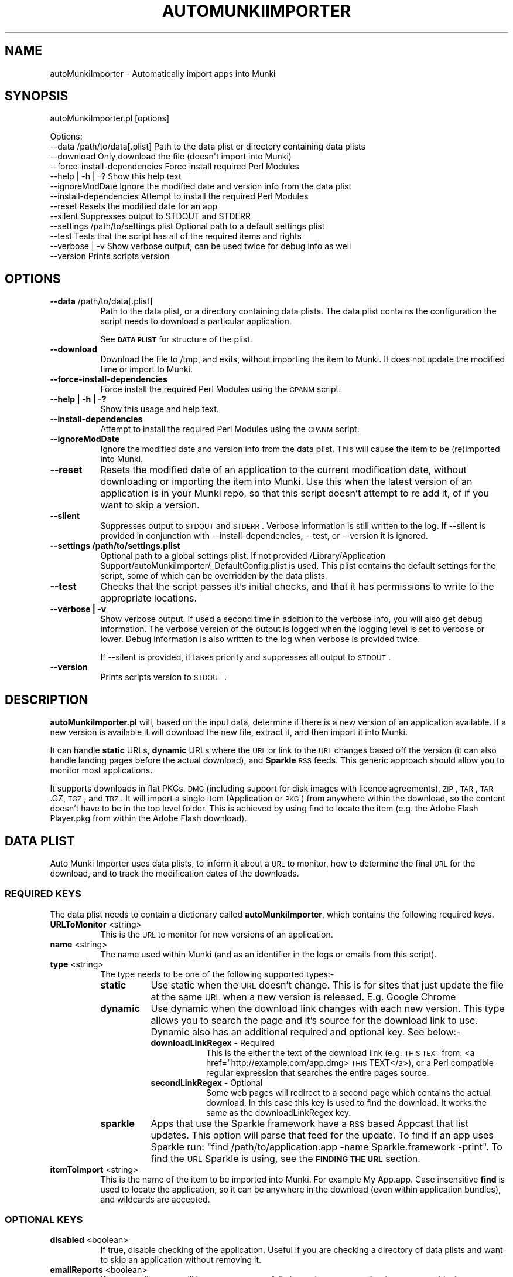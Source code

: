 .\" Automatically generated by Pod::Man 2.23 (Pod::Simple 3.14)
.\"
.\" Standard preamble:
.\" ========================================================================
.de Sp \" Vertical space (when we can't use .PP)
.if t .sp .5v
.if n .sp
..
.de Vb \" Begin verbatim text
.ft CW
.nf
.ne \\$1
..
.de Ve \" End verbatim text
.ft R
.fi
..
.\" Set up some character translations and predefined strings.  \*(-- will
.\" give an unbreakable dash, \*(PI will give pi, \*(L" will give a left
.\" double quote, and \*(R" will give a right double quote.  \*(C+ will
.\" give a nicer C++.  Capital omega is used to do unbreakable dashes and
.\" therefore won't be available.  \*(C` and \*(C' expand to `' in nroff,
.\" nothing in troff, for use with C<>.
.tr \(*W-
.ds C+ C\v'-.1v'\h'-1p'\s-2+\h'-1p'+\s0\v'.1v'\h'-1p'
.ie n \{\
.    ds -- \(*W-
.    ds PI pi
.    if (\n(.H=4u)&(1m=24u) .ds -- \(*W\h'-12u'\(*W\h'-12u'-\" diablo 10 pitch
.    if (\n(.H=4u)&(1m=20u) .ds -- \(*W\h'-12u'\(*W\h'-8u'-\"  diablo 12 pitch
.    ds L" ""
.    ds R" ""
.    ds C` ""
.    ds C' ""
'br\}
.el\{\
.    ds -- \|\(em\|
.    ds PI \(*p
.    ds L" ``
.    ds R" ''
'br\}
.\"
.\" Escape single quotes in literal strings from groff's Unicode transform.
.ie \n(.g .ds Aq \(aq
.el       .ds Aq '
.\"
.\" If the F register is turned on, we'll generate index entries on stderr for
.\" titles (.TH), headers (.SH), subsections (.SS), items (.Ip), and index
.\" entries marked with X<> in POD.  Of course, you'll have to process the
.\" output yourself in some meaningful fashion.
.ie \nF \{\
.    de IX
.    tm Index:\\$1\t\\n%\t"\\$2"
..
.    nr % 0
.    rr F
.\}
.el \{\
.    de IX
..
.\}
.\"
.\" Accent mark definitions (@(#)ms.acc 1.5 88/02/08 SMI; from UCB 4.2).
.\" Fear.  Run.  Save yourself.  No user-serviceable parts.
.    \" fudge factors for nroff and troff
.if n \{\
.    ds #H 0
.    ds #V .8m
.    ds #F .3m
.    ds #[ \f1
.    ds #] \fP
.\}
.if t \{\
.    ds #H ((1u-(\\\\n(.fu%2u))*.13m)
.    ds #V .6m
.    ds #F 0
.    ds #[ \&
.    ds #] \&
.\}
.    \" simple accents for nroff and troff
.if n \{\
.    ds ' \&
.    ds ` \&
.    ds ^ \&
.    ds , \&
.    ds ~ ~
.    ds /
.\}
.if t \{\
.    ds ' \\k:\h'-(\\n(.wu*8/10-\*(#H)'\'\h"|\\n:u"
.    ds ` \\k:\h'-(\\n(.wu*8/10-\*(#H)'\`\h'|\\n:u'
.    ds ^ \\k:\h'-(\\n(.wu*10/11-\*(#H)'^\h'|\\n:u'
.    ds , \\k:\h'-(\\n(.wu*8/10)',\h'|\\n:u'
.    ds ~ \\k:\h'-(\\n(.wu-\*(#H-.1m)'~\h'|\\n:u'
.    ds / \\k:\h'-(\\n(.wu*8/10-\*(#H)'\z\(sl\h'|\\n:u'
.\}
.    \" troff and (daisy-wheel) nroff accents
.ds : \\k:\h'-(\\n(.wu*8/10-\*(#H+.1m+\*(#F)'\v'-\*(#V'\z.\h'.2m+\*(#F'.\h'|\\n:u'\v'\*(#V'
.ds 8 \h'\*(#H'\(*b\h'-\*(#H'
.ds o \\k:\h'-(\\n(.wu+\w'\(de'u-\*(#H)/2u'\v'-.3n'\*(#[\z\(de\v'.3n'\h'|\\n:u'\*(#]
.ds d- \h'\*(#H'\(pd\h'-\w'~'u'\v'-.25m'\f2\(hy\fP\v'.25m'\h'-\*(#H'
.ds D- D\\k:\h'-\w'D'u'\v'-.11m'\z\(hy\v'.11m'\h'|\\n:u'
.ds th \*(#[\v'.3m'\s+1I\s-1\v'-.3m'\h'-(\w'I'u*2/3)'\s-1o\s+1\*(#]
.ds Th \*(#[\s+2I\s-2\h'-\w'I'u*3/5'\v'-.3m'o\v'.3m'\*(#]
.ds ae a\h'-(\w'a'u*4/10)'e
.ds Ae A\h'-(\w'A'u*4/10)'E
.    \" corrections for vroff
.if v .ds ~ \\k:\h'-(\\n(.wu*9/10-\*(#H)'\s-2\u~\d\s+2\h'|\\n:u'
.if v .ds ^ \\k:\h'-(\\n(.wu*10/11-\*(#H)'\v'-.4m'^\v'.4m'\h'|\\n:u'
.    \" for low resolution devices (crt and lpr)
.if \n(.H>23 .if \n(.V>19 \
\{\
.    ds : e
.    ds 8 ss
.    ds o a
.    ds d- d\h'-1'\(ga
.    ds D- D\h'-1'\(hy
.    ds th \o'bp'
.    ds Th \o'LP'
.    ds ae ae
.    ds Ae AE
.\}
.rm #[ #] #H #V #F C
.\" ========================================================================
.\"
.IX Title "AUTOMUNKIIMPORTER 1"
.TH AUTOMUNKIIMPORTER 1 "2012-11-20" "0.3.0" "Tool Reference Manual"
.\" For nroff, turn off justification.  Always turn off hyphenation; it makes
.\" way too many mistakes in technical documents.
.if n .ad l
.nh
.SH "NAME"
autoMunkiImporter \- Automatically import apps into Munki
.SH "SYNOPSIS"
.IX Header "SYNOPSIS"
autoMunkiImporter.pl [options]
.PP
.Vb 10
\& Options:
\&        \-\-data /path/to/data[.plist]            Path to the data plist or directory containing data plists
\&        \-\-download                              Only download the file (doesn\*(Aqt import into Munki)
\&        \-\-force\-install\-dependencies            Force install required Perl Modules
\&        \-\-help | \-h | \-?                        Show this help text
\&        \-\-ignoreModDate                         Ignore the modified date and version info from the data plist
\&        \-\-install\-dependencies                  Attempt to install the required Perl Modules
\&        \-\-reset                                 Resets the modified date for an app
\&        \-\-silent                                Suppresses output to STDOUT and STDERR
\&        \-\-settings /path/to/settings.plist      Optional path to a default settings plist
\&        \-\-test                                  Tests that the script has all of the required items and rights
\&        \-\-verbose | \-v                          Show verbose output, can be used twice for debug info as well
\&        \-\-version                               Prints scripts version
.Ve
.SH "OPTIONS"
.IX Header "OPTIONS"
.IP "\fB\-\-data\fR /path/to/data[.plist]" 8
.IX Item "--data /path/to/data[.plist]"
Path to the data plist, or a directory containing data plists. The data plist contains 
the configuration the script needs to download a particular application.
.Sp
See \fB\s-1DATA\s0 \s-1PLIST\s0\fR for structure of the plist.
.IP "\fB\-\-download\fR" 8
.IX Item "--download"
Download the file to /tmp, and exits, without importing the item to Munki. It does not update the 
modified time or import to Munki.
.IP "\fB\-\-force\-install\-dependencies\fR" 8
.IX Item "--force-install-dependencies"
Force install the required Perl Modules using the \s-1CPANM\s0 script.
.IP "\fB\-\-help | \-h | \-?\fR" 8
.IX Item "--help | -h | -?"
Show this usage and help text.
.IP "\fB\-\-install\-dependencies\fR" 8
.IX Item "--install-dependencies"
Attempt to install the required Perl Modules using the \s-1CPANM\s0 script.
.IP "\fB\-\-ignoreModDate\fR" 8
.IX Item "--ignoreModDate"
Ignore the modified date and version info from the data plist. This will cause the item to be 
(re)imported into Munki.
.IP "\fB\-\-reset\fR" 8
.IX Item "--reset"
Resets the modified date of an application to the current modification date, without downloading or 
importing the item into Munki. Use this when the latest version of an application is in your Munki 
repo, so that this script doesn't attempt to re add it, of if you want to skip a version.
.IP "\fB\-\-silent\fR" 8
.IX Item "--silent"
Suppresses output to \s-1STDOUT\s0 and \s-1STDERR\s0. Verbose information is still written to the log. If 
\&\-\-silent is provided in conjunction with \-\-install\-dependencies, \-\-test, or \-\-version it is 
ignored.
.IP "\fB\-\-settings /path/to/settings.plist\fR" 8
.IX Item "--settings /path/to/settings.plist"
Optional path to a global settings plist. If not provided 
/Library/Application Support/autoMunkiImporter/_DefaultConfig.plist is used. This plist contains 
the default settings for the script, some of which can be overridden by the data plists.
.IP "\fB\-\-test\fR" 8
.IX Item "--test"
Checks that the script passes it's initial checks, and that it has permissions to write to
the appropriate locations.
.IP "\fB\-\-verbose | \-v\fR" 8
.IX Item "--verbose | -v"
Show verbose output. If used a second time in addition to the verbose info, you will also get
debug information. The verbose version of the output is logged when the logging level is set
to verbose or lower. Debug information is also written to the log when verbose is provided twice.
.Sp
If \-\-silent is provided, it takes priority and suppresses all output to \s-1STDOUT\s0.
.IP "\fB\-\-version\fR" 8
.IX Item "--version"
Prints scripts version to \s-1STDOUT\s0.
.SH "DESCRIPTION"
.IX Header "DESCRIPTION"
\&\fBautoMunkiImporter.pl\fR will, based on the input data, determine if there is a new version of an 
application available. If a new version is available it will download the new file, extract it, and 
then import it into Munki.
.PP
It can handle \fBstatic\fR URLs, \fBdynamic\fR URLs where the \s-1URL\s0 or link to the \s-1URL\s0 changes based off the 
version (it can also handle landing pages before the actual download), and \fBSparkle\fR \s-1RSS\s0 feeds. 
This generic approach should allow you to monitor most applications.
.PP
It supports downloads in flat PKGs, \s-1DMG\s0 (including support for disk images with licence 
agreements), \s-1ZIP\s0, \s-1TAR\s0, \s-1TAR\s0.GZ, \s-1TGZ\s0, and \s-1TBZ\s0. It will import a single item (Application or \s-1PKG\s0) from 
anywhere within the download, so the content doesn't have to be in the top level folder. This is 
achieved by using find to locate the item (e.g. the Adobe Flash Player.pkg from within the Adobe 
Flash download).
.SH "DATA PLIST"
.IX Header "DATA PLIST"
Auto Munki Importer uses data plists, to inform it about a \s-1URL\s0 to monitor, how to determine the 
final \s-1URL\s0 for the download, and to track the modification dates of the downloads.
.SS "\s-1REQUIRED\s0 \s-1KEYS\s0"
.IX Subsection "REQUIRED KEYS"
The data plist needs to contain a dictionary called \fBautoMunkiImporter\fR, which contains the 
following required keys.
.IP "\fBURLToMonitor\fR <string>" 8
.IX Item "URLToMonitor <string>"
This is the \s-1URL\s0 to monitor for new versions of an application.
.IP "\fBname\fR <string>" 8
.IX Item "name <string>"
The name used within Munki (and as an identifier in the logs or emails from this script).
.IP "\fBtype\fR <string>" 8
.IX Item "type <string>"
The type needs to be one of the following supported types:\-
.RS 8
.IP "\fBstatic\fR" 8
.IX Item "static"
Use static when the \s-1URL\s0 doesn't change. This is for sites that just update the file at the same \s-1URL\s0 
when a new version is released. E.g. Google Chrome
.IP "\fBdynamic\fR" 8
.IX Item "dynamic"
Use dynamic when the download link changes with each new version. This type allows you to search 
the page and it's source for the download link to use. Dynamic also has an additional required and 
optional key. See below:\-
.RS 8
.IP "\fBdownloadLinkRegex\fR \- Required" 8
.IX Item "downloadLinkRegex - Required"
This is the either the text of the download link 
(e.g. \s-1THIS\s0 \s-1TEXT\s0 from: <a href="http://example.com/app.dmg>\s-1THIS\s0 TEXT</a>), or a Perl 
compatible regular expression that searches the entire pages source.
.IP "\fBsecondLinkRegex\fR \- Optional" 8
.IX Item "secondLinkRegex - Optional"
Some web pages will redirect to a second page which contains the actual download. In this case this 
key is used to find the download. It works the same as the downloadLinkRegex key.
.RE
.RS 8
.RE
.IP "\fBsparkle\fR" 8
.IX Item "sparkle"
Apps that use the Sparkle framework have a \s-1RSS\s0 based Appcast that list updates. This option will 
parse that feed for the update. To find if an app uses Sparkle run: 
\&\f(CW\*(C`find /path/to/application.app \-name Sparkle.framework \-print\*(C'\fR. To find the \s-1URL\s0 Sparkle is using,
see the \fB\s-1FINDING\s0 \s-1THE\s0 \s-1URL\s0\fR section.
.RE
.RS 8
.RE
.IP "\fBitemToImport\fR <string>" 8
.IX Item "itemToImport <string>"
This is the name of the item to be imported into Munki. For example My App.app. Case insensitive 
\&\fBfind\fR is used to locate the application, so it can be anywhere in the download (even within 
application bundles), and wildcards are accepted.
.SS "\s-1OPTIONAL\s0 \s-1KEYS\s0"
.IX Subsection "OPTIONAL KEYS"
.IP "\fBdisabled\fR <boolean>" 8
.IX Item "disabled <boolean>"
If true, disable checking of the application. Useful if you are checking a directory of data plists 
and want to skip an application without removing it.
.IP "\fBemailReports\fR <boolean>" 8
.IX Item "emailReports <boolean>"
If true, email reports will be sent on successfully importing a new application, or on a critical 
error (besides the initial environment checks).
.IP "\fBfromAddress\fR <string>" 8
.IX Item "fromAddress <string>"
Email address to send reports from. A default email address should be specified in the settings 
plist, but if present in the data file it will override the default.
.IP "\fBlogFile\fR <string>" 8
.IX Item "logFile <string>"
Path to log file. A default log file should be specified in the settings plist, but if present in 
the data file it will override the default.
.IP "\fBmunkiimportOptions\fR <string>" 8
.IX Item "munkiimportOptions <string>"
Additional command line options to pass to munkiimport. See munkiimport \-\-help and 
makepkginfo \-\-help for available options.
.Sp
Also see \fB\s-1MUNKI\s0 \s-1KEYS\s0\fR for an additional way of providing data to be incorporated into the 
pkginfo's generated by Munki.
.IP "\fBtoAddress\fR <string>" 8
.IX Item "toAddress <string>"
Email address to send reports to. A default email address should be specified in the settings 
plist, but if present in the data file it will override the default.
.IP "\fBuserAgent\fR <string>" 8
.IX Item "userAgent <string>"
Some websites return different content based on the User Agent. This key allows you to specify the 
user agent to use. If this key is present it will override the user agent in the settings plist.
.SS "\s-1MUNKI\s0 \s-1KEYS\s0"
.IX Subsection "MUNKI KEYS"
In addition to providing options to munkiimport (and in turn makepkginfo) via the 
munkiimportOptions key, you can at the top level of the data plist include keys that will be copied 
across to the pkginfo file.
.PP
This can be useful with items like pre and post scripts, so that instead of having to maintain 
copies of the script, you can just copy the item into the data plist like you would to a pkginfo 
and the script will automatically add it. Use this for items that don't typically change between 
versions.
.PP
Any keys at the top level of the plist will override those in the generated pkginfo. So if you say 
used the munkiimportOptions key and include \-\-catalog prod, but had a catalog array at the top of 
the data plist that contained 2 strings (autopkg, dev) then the final pkginfo would be set to 
autopkg, and dev, not prod.
.SS "\s-1EXAMPLES\s0"
.IX Subsection "EXAMPLES"
Example \*(L"Static\*(R" Data Plist for Google Chrome
.PP
.Vb 10
\&  <?xml version="1.0" encoding="UTF\-8"?>
\&  <!DOCTYPE plist PUBLIC "\-//Apple//DTD PLIST 1.0//EN" "http://www.apple.com/DTDs/PropertyList\-1.0.dtd">
\&  <plist version="1.0">
\&  <dict>
\&          <key>autoMunkiImporter</key>
\&          <dict>
\&                  <key>URLToMonitor</key>
\&                  <string>https://dl.google.com/chrome/mac/stable/GGRM/googlechrome.dmg</string>
\&                  <key>emailReports</key>
\&                  <true/>
\&                  <key>itemToImport</key>
\&                  <string>Google Chrome.app</string>
\&                  <key>name</key>
\&                  <string>Chrome</string>
\&                  <key>munkiimportOptions</key>
\&                  <string>\-\-subdirectory "apps/google"</string>
\&                  <key>type</key>
\&                  <string>static</string>
\&          </dict>
\&          <key>catalogs</key>
\&          <array>
\&                  <string>autopkg</string>
\&          </array>
\&          <key>display_name</key>
\&          <string>Google Chrome Web Browser</string>
\&  </dict>
\&  </plist>
.Ve
.PP
Example \*(L"Dynamic\*(R" Data Plist for Adobe Flash Player
.PP
.Vb 10
\&  <?xml version="1.0" encoding="UTF\-8"?>
\&  <!DOCTYPE plist PUBLIC "\-//Apple//DTD PLIST 1.0//EN" "http://www.apple.com/DTDs/PropertyList\-1.0.dtd">
\&  <plist version="1.0">
\&  <dict>
\&          <key>autoMunkiImporter</key>
\&          <dict>
\&                  <key>URLToMonitor</key>
\&                  <string>http://get.adobe.com/flashplayer/</string>
\&                  <key>downloadLinkRegex</key>
\&                  <string>Download Now</string>
\&                  <key>emailReports</key>
\&                  <true/>
\&                  <key>itemToImport</key>
\&                  <string>Adobe Flash Player.pkg</string>
\&                  <key>munkiimportOptions</key>
\&                  <string>\-\-subdirectory "apps/adobe"</string>
\&                  <key>name</key>
\&                  <string>AdobeFlashPlayer</string>
\&                  <key>secondLinkRegex</key>
\&                  <string>location.href\es*=\es*\*(Aq(.+?)\*(Aq</string>
\&                  <key>type</key>
\&                  <string>dynamic</string>
\&          </dict>
\&          <key>catalogs</key>
\&          <array>
\&                  <string>autopkg</string>
\&          </array>
\&          <key>description</key>
\&          <string>Adobe Flash Player Plugin for Web Browsers</string>
\&          <key>display_name</key>
\&          <string>Adobe Flash Player</string>
\&  </dict>
\&  </plist>
.Ve
.PP
Example \*(L"Sparkle\*(R" Data Plist for \s-1VLC\s0
.PP
.Vb 10
\&  <?xml version="1.0" encoding="UTF\-8"?>
\&  <!DOCTYPE plist PUBLIC "\-//Apple//DTD PLIST 1.0//EN" "http://www.apple.com/DTDs/PropertyList\-1.0.dtd">
\&  <plist version="1.0">
\&  <dict>
\&          <key>autoMunkiImporter</key>
\&          <dict>
\&                  <key>URLToMonitor</key>
\&                  <string>http://update.videolan.org/vlc/sparkle/vlc.xml</string>
\&                  <key>downloadLinkRegex</key>
\&                  <string></string>
\&                  <key>emailReports</key>
\&                  <true/>
\&                  <key>itemToImport</key>
\&                  <string>VLC.app</string>
\&                  <key>munkiimportOptions</key>
\&                  <string>\-\-subdirectory "apps/vlc"</string>
\&                  <key>name</key>
\&                  <string>VLC</string>
\&                  <key>secondLinkRegex</key>
\&                  <string></string>
\&                  <key>type</key>
\&                  <string>sparkle</string>
\&                  <key>userAgent</key>
\&                  <string></string>
\&          </dict>
\&          <key>catalogs</key>
\&          <array>
\&                  <string>autopkg</string>
\&          </array>
\&          <key>description</key>
\&          <string>VLC Media Player plays a wide range of different video and audio formats.</string>
\&  </dict>
\&  </plist>
.Ve
.SH "DEFAULT SETTINGS PLIST"
.IX Header "DEFAULT SETTINGS PLIST"
The default settings plist contains configuration for the script. It has a series of required keys, 
some of which may be overwritten by individual data plists.
.PP
A default settings plist is installed to 
/Library/Application Support/autoMunkiImporter/_DefaultConfig.plist. You can however override this 
using the \-\-settings /path/to/settings.plist command line paramater.
.PP
Please take the time to review the settings and change them as appropriate for your environment. 
If the email settings aren't changed, the script will exit during it's initial checks, even if 
emailing reports is disabled.
.SS "\s-1REQUIRED\s0 \s-1KEYS\s0"
.IX Subsection "REQUIRED KEYS"
.IP "\fBemailReports\fR <boolean>" 8
.IX Item "emailReports <boolean>"
Whether email reports should be sent (Default: True).
.IP "\fBfromAddress\fR <string>" 8
.IX Item "fromAddress <string>"
From email address to use for sending email (Default: replace_me@example.com). Needed regardless of 
whether emailReports is true or false.
.IP "\fBgitEnabled\fR <boolean>" 8
.IX Item "gitEnabled <boolean>"
Whether to add and commit new pkginfos with git (Default: False).
.IP "\fBgitPushAndPull\fR <boolean>" 8
.IX Item "gitPushAndPull <boolean>"
Whether to pull and push changes to and from a remote git repo (Default: False).
.IP "\fBlogFile\fR <string>" 8
.IX Item "logFile <string>"
Path to the log file to use (Default: /Library/Logs/autoMunkiImporter/autoMunkiImporter.log).
.IP "\fBlogFileMaxSizeInMBs\fR <number>" 8
.IX Item "logFileMaxSizeInMBs <number>"
Size in MBs that log files can grow to until they are rolled (Default: 1MB).
.IP "\fBmakecatalogs\fR <boolean>" 8
.IX Item "makecatalogs <boolean>"
Whether makecatalogs should be run at the end of each import (Default: True).
.IP "\fBmaxNoOfLogsToKeep\fR <number>" 8
.IX Item "maxNoOfLogsToKeep <number>"
Maximum number of logs files to keep (Default: 5).
.IP "\fBsmtpServer\fR <string>" 8
.IX Item "smtpServer <string>"
\&\s-1SMTP\s0 server to use for sending email (Default: replace_me.example.com). Needed regardless of 
whether emailReports is true or false.
.IP "\fBstatusPlistPath\fR <string>" 8
.IX Item "statusPlistPath <string>"
Path to status plist, which gives a summary of all applications being monitored 
(Default: /Library/Logs/autoMunkiImporter/autoMunkiImporterStatus.plist).
.IP "\fBsubjectPrefix\fR <string>" 8
.IX Item "subjectPrefix <string>"
Prefix to add to email subject lines (Default: [Auto Munki Import]). Needed regardless of whether 
emailReports is true or false.
.IP "\fBtoAddress\fR <string>" 8
.IX Item "toAddress <string>"
To email address to use for receiving email (Default: replace_me@example.com). Needed regardless of 
whether emailReports is true or false.
=item \fBuserAgent\fR <string>
.Sp
The User Agent string to use when attempting to download applications (Default: Mozilla/5.0 
(Macintosh; Intel Mac \s-1OS\s0 X 10_7_5) AppleWebKit/536.26.14 (\s-1KHTML\s0, like Gecko) Version/6.0.1 
Safari/536.26.14). I recommendation you use Safari's User Agent for your primary \s-1OS\s0 (the default is 
for Lion).
.Sp
Once you have configured the settings plist, Auto Munki Importer should now have everything it 
needs to run. You can verify this by running autoMunkiImporter.pl \-\-test. You should get 
\&\*(L"All tests passed...\*(R" if everything has been configured correctly.
.SH "DEPENDENCIES"
.IX Header "DEPENDENCIES"
This script requires the following Perl modules to be installed:\-
 * Date::Parse
 * Mail::Mailer
 * URI::Escape
 * \s-1URI::URL\s0
 * WWW:Mechanize
.PP
You can test if a module is installed by running perl \-MModule::Name \-e 1 on the command line. 
There will be no output if it's installed, otherwise you will get an error 
(\*(L"Can't locate Module/Name.pm in \f(CW@IN\fRC(...)\*(R") if it's not installed.
.PP
Note that there is no space between \-M and the module name, e.g. \-MDate::Parse.
.PP
This script uses the perlplist.pl library, that contains copyrighted code from James Reynolds, and 
the University of Utah. The full licence text is available within the perlplist.pl file which is 
located at /usr/local/autoMunkiImporter/perlplist.pl.
.SH "FINDING THE URL"
.IX Header "FINDING THE URL"
In Safari you can right click on a link and \*(L"Copy Link\*(R", or view the pages source to determine the 
\&\s-1URL\s0. If you have the Develop menu (Preferences \-> Advanced \-> Show Develop meun in menu bar) 
enabled, right click on an item and Inspect Element. This will show you the specific \s-1HTML\s0 behind a 
link.
.PP
For tricker pages, and apps using Sparkle to update I recommend using SquidMan 
http://squidman.net/squidman/.
.SS "\s-1SQUIDMAN\s0"
.IX Subsection "SQUIDMAN"
\&\s-1SQUIDMAN\s0 is a easy to use squid proxy. You can use it to log all requests, and using this 
information build our data plist.
.PP
Once you have it installed, select the Template tab under Preferences add \*(L"strip_query_terms off\*(R". 
This will cause the entire \s-1URL\s0 to be shown. Start (or restart) SquidMan and then set the proxy 
server for your machine to localhost:8080 (or the appropriate values). Then 
tail \-f ~/Library/Logs/squid/squid\-access.log and you will see what URLs are accessed.
.SH "TROUBLESHOOTING"
.IX Header "TROUBLESHOOTING"
I has released this script as a service to the broader community, as is, in an unsupported manner 
with no guarantees of support from either myself or my employer (The Australian National 
University).
.PP
\&\fBTry running munkiimport manually\fR
.PP
If you can't import items with munkiimport, autoMunkiImporter.pl will fail. The most likely 
problems are that the repo isn't mounted and / or your user doesn't have permissions to write to 
the repo.
.PP
\&\fBTry a verbose run\fR
.PP
Try running autoMunkiImporter.pl \-\-verbose \-\-data /path/to/individual/data.plist. This will show 
more information that may help in tracking down the problem.
.PP
\&\fBLook at the log file\fR
.PP
Open the log file in your favourite text editor. There maybe some useful information in it. The 
default location for the logs are /Library/a\*^XXLogs/a\*^XXautoMunkiImporter. The log location can be 
overridden by the data plist however.
.PP
\&\fBCurl\fR
.PP
curl is used to access the web pages, handle redirects, and finally check if the application should 
be downloaded, and if so to download the application. You will occasionally get different results 
from curl then from Safari, so testing curl manually may be helpful.
.PP
The best strategy is to use curl \-\-head \-\-location http://www.example.com/path/to/url.ext and 
review it's content. Sites like Google Code block retrieving headers which is required for this 
script to work. In this case one of the returned headers will be X\-Content-Type-Options: nosniff.
.PP
Also try using different (or no) User Agent (curl \-\-user\-agent \*(L"my agent\*(R").
.SH "LICENCE"
.IX Header "LICENCE"
Copyright (c) 2012, Adam Reed
.PP
All rights reserved.
.PP
Redistribution and use in source and binary forms, with or without modification, are permitted 
provided that the following conditions are met:
.IP "\(bu" 4
Redistributions of source code must retain the above copyright notice, this list of 
conditions and the following disclaimer.
.IP "\(bu" 4
Redistributions in binary form must reproduce the above copyright notice, this list of 
conditions and the following disclaimer in the documentation and/or other materials provided with 
the distribution.
.IP "\(bu" 4
Neither the name of the \*(L"Adam Reed\*(R" nor the names of its contributors may be used to 
endorse or promote products derived from this software without specific prior written permission.
.PP
\&\s-1THIS\s0 \s-1SOFTWARE\s0 \s-1IS\s0 \s-1PROVIDED\s0 \s-1BY\s0 \s-1THE\s0 \s-1COPYRIGHT\s0 \s-1HOLDERS\s0 \s-1AND\s0 \s-1CONTRIBUTORS\s0 \*(L"\s-1AS\s0 \s-1IS\s0\*(R" \s-1AND\s0 \s-1ANY\s0 \s-1EXPRESS\s0 \s-1OR\s0 
\&\s-1IMPLIED\s0 \s-1WARRANTIES\s0, \s-1INCLUDING\s0, \s-1BUT\s0 \s-1NOT\s0 \s-1LIMITED\s0 \s-1TO\s0, \s-1THE\s0 \s-1IMPLIED\s0 \s-1WARRANTIES\s0 \s-1OF\s0 \s-1MERCHANTABILITY\s0 \s-1AND\s0 
\&\s-1FITNESS\s0 \s-1FOR\s0 A \s-1PARTICULAR\s0 \s-1PURPOSE\s0 \s-1ARE\s0 \s-1DISCLAIMED\s0. \s-1IN\s0 \s-1NO\s0 \s-1EVENT\s0 \s-1SHALL\s0 \s-1THE\s0 \s-1COPYRIGHT\s0 \s-1HOLDER\s0 \s-1OR\s0 
\&\s-1CONTRIBUTORS\s0 \s-1BE\s0 \s-1LIABLE\s0 \s-1FOR\s0 \s-1ANY\s0 \s-1DIRECT\s0, \s-1INDIRECT\s0, \s-1INCIDENTAL\s0, \s-1SPECIAL\s0, \s-1EXEMPLARY\s0, \s-1OR\s0 \s-1CONSEQUENTIAL\s0 
\&\s-1DAMAGES\s0 (\s-1INCLUDING\s0, \s-1BUT\s0 \s-1NOT\s0 \s-1LIMITED\s0 \s-1TO\s0, \s-1PROCUREMENT\s0 \s-1OF\s0 \s-1SUBSTITUTE\s0 \s-1GOODS\s0 \s-1OR\s0 \s-1SERVICES\s0; \s-1LOSS\s0 \s-1OF\s0 \s-1USE\s0, 
\&\s-1DATA\s0, \s-1OR\s0 \s-1PROFITS\s0; \s-1OR\s0 \s-1BUSINESS\s0 \s-1INTERRUPTION\s0) \s-1HOWEVER\s0 \s-1CAUSED\s0 \s-1AND\s0 \s-1ON\s0 \s-1ANY\s0 \s-1THEORY\s0 \s-1OF\s0 \s-1LIABILITY\s0, \s-1WHETHER\s0 
\&\s-1IN\s0 \s-1CONTRACT\s0, \s-1STRICT\s0 \s-1LIABILITY\s0, \s-1OR\s0 \s-1TORT\s0 (\s-1INCLUDING\s0 \s-1NEGLIGENCE\s0 \s-1OR\s0 \s-1OTHERWISE\s0) \s-1ARISING\s0 \s-1IN\s0 \s-1ANY\s0 \s-1WAY\s0 \s-1OUT\s0 
\&\s-1OF\s0 \s-1THE\s0 \s-1USE\s0 \s-1OF\s0 \s-1THIS\s0 \s-1SOFTWARE\s0, \s-1EVEN\s0 \s-1IF\s0 \s-1ADVISED\s0 \s-1OF\s0 \s-1THE\s0 \s-1POSSIBILITY\s0 \s-1OF\s0 \s-1SUCH\s0 \s-1DAMAGE\s0.
.SH "AUTHOR"
.IX Header "AUTHOR"
Adam Reed <adam.reed@anu.edu.au>
